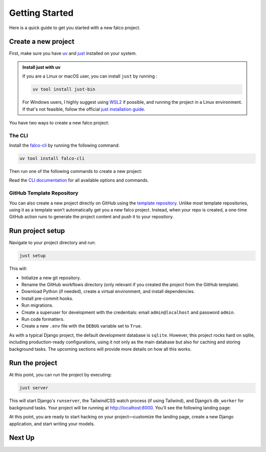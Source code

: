 Getting Started
===============

Here is a quick guide to get you started with a new falco project.

Create a new project
--------------------

First, make sure you have `uv <https://docs.astral.sh/uv/>`_ and `just <https://just.systems/>`_ installed on your system.

.. admonition:: Install just with uv
    :class: tip dropdown

    If you are a Linux or macOS user, you can install ``just`` by running :

    .. code-block:: shell

        uv tool install just-bin

    For Windows users, I highly suggest using `WSL2 <https://learn.microsoft.com/en-us/windows/wsl/install>`_ if possible, and running the project in a Linux environment. If that's not feasible, follow the official `just installation guide <https://just.systems/man/en/packages.html#windows>`_.

You have two ways to create a new falco project:

The CLI
~~~~~~~

Install the `falco-cli <https://github.com/falcopackages/falco-cli>`_ by running the following command:

.. code-block:: shell

    uv tool install falco-cli

Then run one of the following commands to create a new project:

.. code-block:: shell
    :caption: tailwindcss

    falco new myproject

.. code-block:: shell
    :caption: bootstrap5

    falco new myproject -f bs5

Read the `CLI documentation <https://github.com/falcopackages/falco-cli>`_ for all available options and commands.

GitHub Template Repository
~~~~~~~~~~~~~~~~~~~~~~~~~~

You can also create a new project directly on GitHub using the `template repository <https://github.com/falcopackages/falco-template-repository>`_.
Unlike most template repositories, using it as a template won’t automatically get you a new falco project. Instead, when your repo is created,
a one-time GitHub action runs to generate the project content and push it to your repository.

.. button-link:: https://github.com/falcopackages/falco-template-repository/generate
    :color: primary
    :outline:

    Click here to create a new project

Run project setup
-----------------

Navigate to your project directory and run:

.. code-block:: shell

    just setup

This will:

- Initialize a new git repository.
- Rename the GitHub workflows directory (only relevant if you created the project from the GitHub template).
- Download Python (if needed), create a virtual environment, and install dependencies.
- Install pre-commit hooks.
- Run migrations.
- Create a superuser for development with the credentials: email ``admin@localhost`` and password ``admin``.
- Run code formatters.
- Create a new ``.env`` file with the ``DEBUG`` variable set to ``True``.

As with a typical Django project, the default development database is ``sqlite``. However, this project rocks hard on sqlite,
including production-ready configurations, using it not only as the main database but also for caching and storing background tasks.
The upcoming sections will provide more details on how all this works.

Run the project
---------------

At this point, you can run the project by executing:

.. code-block:: shell

    just server

This will start Django's ``runserver``, the TailwindCSS watch process (if using Tailwind), and Django’s ``db_worker`` for background tasks.
Your project will be running at `http://localhost:8000 <http://localhost:8000>`_.
You’ll see the following landing page:

.. image:: /_static/img/landing.png
    :alt: Landing Page

At this point, you are ready to start hacking on your project—customize the landing page, create a new Django application, and start writing
your models.

Next Up
-------

.. grid:: 1 1 1 2
    :class-row: surface
    :gutter: 2
    :padding: 0

    .. grid-item-card:: :octicon:`rocket` Deploy
      :link: deploy/index
      :link-type: doc

      Check out the deployment guide for instructions on deploying your project.

    .. grid-item-card:: :octicon:`package` Toolbox
      :link: https://falco-app.readthedocs.com/guides

      Check out the **falco app** for available helpers like the ``start_app`` and ``crud`` commands.
